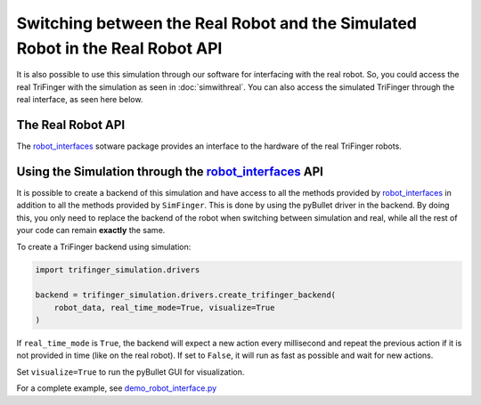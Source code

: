 ********************************************************************************
Switching between the Real Robot and the Simulated Robot in the Real Robot API
********************************************************************************

It is also possible to use this simulation through our software for interfacing with the
real robot. So, you could
access the real TriFinger with the simulation as seen in :doc:`simwithreal`.
You can also access the simulated TriFinger through the real interface, as seen here below.

The Real Robot API
======================

The `robot_interfaces`_ sotware package provides an interface to the hardware of the real
TriFinger robots.

.. _`robot_interfaces with Simulation`:

Using the Simulation through the `robot_interfaces`_ API
===========================================================

It is possible to create a backend of this simulation and have access to all the methods
provided by `robot_interfaces`_ in addition to all the methods provided by ``SimFinger``.
This is done by using the pyBullet
driver in the backend.  By doing this, you only need to replace the backend of the robot
when switching between simulation and real, while all the rest of your code can
remain **exactly** the same.


To create a TriFinger backend using simulation:

.. code-block:: python

    import trifinger_simulation.drivers

    backend = trifinger_simulation.drivers.create_trifinger_backend(
        robot_data, real_time_mode=True, visualize=True
    )

If ``real_time_mode`` is ``True``, the backend will expect a new action every
millisecond and repeat the previous action if it is not provided in time (like
on the real robot).  If set to ``False``, it will run as fast as possible and
wait for new actions.

Set ``visualize=True`` to run the pyBullet GUI for visualization.


For a complete example, see `demo_robot_interface.py`_

.. _`demo_robot_interface.py`: https://github.com/open-dynamic-robot-initiative/trifinger_simulation/blob/master/demos/catkin/demo_robot_interface.py
.. _`robot_interfaces`: https://github.com/open-dynamic-robot-initiative/robot_interfaces